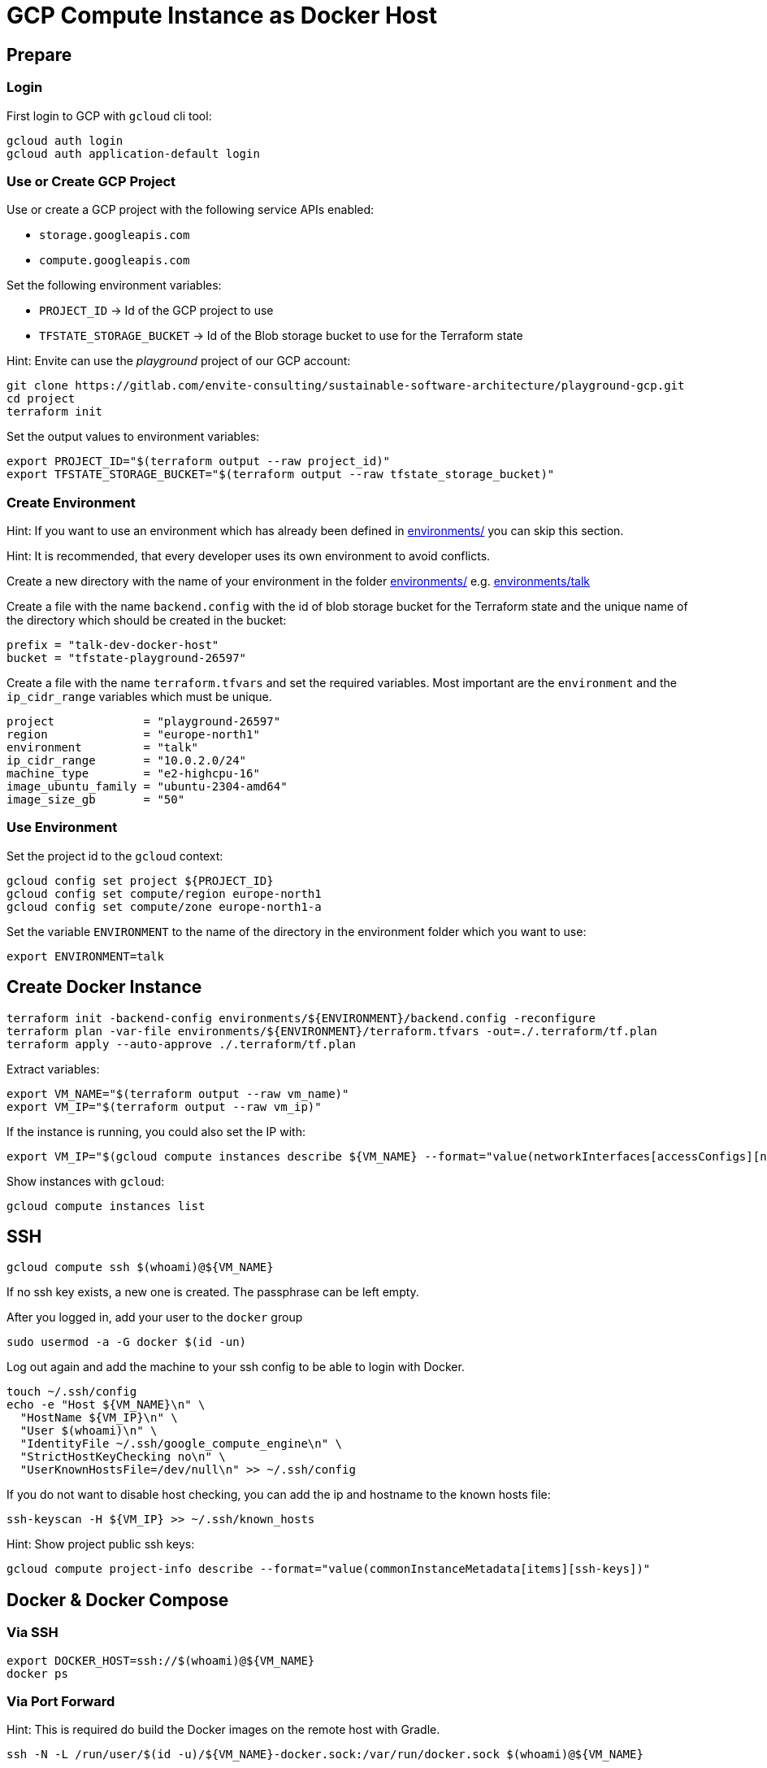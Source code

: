 = GCP Compute Instance as Docker Host

== Prepare

=== Login

First login to GCP with `gcloud` cli tool:

[source,bash]
----
gcloud auth login
gcloud auth application-default login
----

=== Use or Create GCP Project

Use or create a GCP project with the following service APIs enabled:

* `storage.googleapis.com`
* `compute.googleapis.com`

Set the following environment variables:

* `PROJECT_ID` -> Id of the GCP project to use
* `TFSTATE_STORAGE_BUCKET` -> Id of the Blob storage bucket to use for the Terraform state

Hint: Envite can use the _playground_ project of our GCP account:

[source,bash]
----
git clone https://gitlab.com/envite-consulting/sustainable-software-architecture/playground-gcp.git
cd project
terraform init
----

Set the output values to environment variables:

[source,bash]
----
export PROJECT_ID="$(terraform output --raw project_id)"
export TFSTATE_STORAGE_BUCKET="$(terraform output --raw tfstate_storage_bucket)"
----

=== Create Environment

Hint: If you want to use an environment which has already been defined in link:environments/[] you can skip this section.

Hint: It is recommended, that every developer uses its own environment to avoid conflicts.

Create a new directory with the name of your environment in the folder link:environments/[] e.g. link:environments/talk[]

Create a file with the name `backend.config` with the id of blob storage bucket for the Terraform state
and the unique name of the directory which should be created in the bucket:

[source,hcl]
----
prefix = "talk-dev-docker-host"
bucket = "tfstate-playground-26597"
----

Create a file with the name `terraform.tfvars` and set the required variables.
Most important are the `environment` and the `ip_cidr_range` variables which must be unique.

[source,hcl]
----
project             = "playground-26597"
region              = "europe-north1"
environment         = "talk"
ip_cidr_range       = "10.0.2.0/24"
machine_type        = "e2-highcpu-16"
image_ubuntu_family = "ubuntu-2304-amd64"
image_size_gb       = "50"
----

=== Use Environment

.Set the project id to the `gcloud` context:
[source,bash]
----
gcloud config set project ${PROJECT_ID}
gcloud config set compute/region europe-north1
gcloud config set compute/zone europe-north1-a
----

.Set the variable `ENVIRONMENT` to the name of the directory in the environment folder which you want to use:
[source,bash]
----
export ENVIRONMENT=talk
----

== Create Docker Instance

[source,bash]
----
terraform init -backend-config environments/${ENVIRONMENT}/backend.config -reconfigure
terraform plan -var-file environments/${ENVIRONMENT}/terraform.tfvars -out=./.terraform/tf.plan
terraform apply --auto-approve ./.terraform/tf.plan
----

Extract variables:

[source,bash]
----
export VM_NAME="$(terraform output --raw vm_name)"
export VM_IP="$(terraform output --raw vm_ip)"
----

If the instance is running, you could also set the IP with:
[source,bash]
----
export VM_IP="$(gcloud compute instances describe ${VM_NAME} --format="value(networkInterfaces[accessConfigs][natIP].map().list())")"
----

Show instances with `gcloud`:

[source,bash]
----
gcloud compute instances list
----

== SSH

[source,bash]
----
gcloud compute ssh $(whoami)@${VM_NAME}
----

If no ssh key exists, a new one is created. The passphrase can be left empty.

After you logged in, add your user to the `docker` group

[source,bash]
----
sudo usermod -a -G docker $(id -un)
----

Log out again and add the machine to your ssh config to be able to login with Docker.

[source,bash]
----
touch ~/.ssh/config
echo -e "Host ${VM_NAME}\n" \
  "HostName ${VM_IP}\n" \
  "User $(whoami)\n" \
  "IdentityFile ~/.ssh/google_compute_engine\n" \
  "StrictHostKeyChecking no\n" \
  "UserKnownHostsFile=/dev/null\n" >> ~/.ssh/config
----

If you do not want to disable host checking, you can add the ip and hostname to the known hosts file:

[source,bash]
----
ssh-keyscan -H ${VM_IP} >> ~/.ssh/known_hosts
----

Hint: Show project public ssh keys:

[source,bash]
----
gcloud compute project-info describe --format="value(commonInstanceMetadata[items][ssh-keys])"
----

== Docker & Docker Compose

=== Via SSH

[source,bash]
----
export DOCKER_HOST=ssh://$(whoami)@${VM_NAME}
docker ps
----

=== Via Port Forward

Hint: This is required do build the Docker images on the remote host with Gradle.

[source,bash]
----
ssh -N -L /run/user/$(id -u)/${VM_NAME}-docker.sock:/var/run/docker.sock $(whoami)@${VM_NAME}
----

Hint: Run the ssh command in a separate bash shell, because it is blocking.

Set the `DOCKER_HOST` environment variable to the forwarded Docker socket:

[source,bash]
----
export DOCKER_HOST=unix:///run/user/$(id -u)/${VM_NAME}-docker.sock
----

Finally, when you close the ssh connection, delete the forwarded socket again.

=== Directory Sync

To support mounts from local host, you need to use `rsync` to sync the repository directory to the remote host.

Run the following command from the repository root directory you want to sync:

[source,bash]
----
rsync -arzP --mkpath --inplace --delete --exclude='.git/' --exclude='.idea/' $(pwd) $(whoami)@${VM_NAME}:$(pwd)
----

This command only syncs once. If you want to sync changes automatically, the command must be automatically triggered on file change.
This can be achieved with the tool `inotifywait` which is part of the `inotify-tools` package.

[source,bash]
----
rsync -arzP --mkpath --inplace --delete --exclude='.git/' --exclude='.idea/' $(pwd)/ $(whoami)@${VM_NAME}:$(pwd)
while inotifywait --exclude '\.git|\.idea' -r -e modify,create,delete,move $(pwd); do
    rsync -arzP --mkpath --inplace --delete --exclude='.git/' --exclude='.idea/' $(pwd)/ $(whoami)@${VM_NAME}:$(pwd)
done
----

=== Forward Ports to Client Host

[source,bash]
----
ssh -N \
  -L localhost:3000:localhost:3000 -L localhost:9090:localhost:9090 \
  -L localhost:8081:localhost:8081 -L localhost:8181:localhost:8181 \
  -L localhost:8082:localhost:8082 -L localhost:8182:localhost:8182 \
  $(whoami)@${VM_NAME}
----

== Start and Stop Instance

Show instances with `gcloud`:

[source,bash]
----
gcloud compute instances list
----

Stop instance:

[source,bash]
----
gcloud compute instances stop ${VM_NAME}
----

[source,bash]
----
gcloud compute instances start ${VM_NAME}
----

== Destroy the Docker Instance

[source,bash]
----
terraform destroy -var-file environments/${ENVIRONMENT}/terraform.tfvars
----